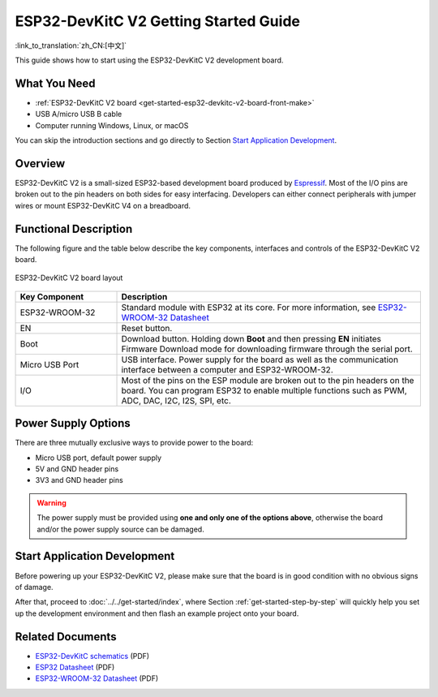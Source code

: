 ESP32-DevKitC V2 Getting Started Guide
======================================

:link_to_translation:`zh_CN:[中文]`

This guide shows how to start using the ESP32-DevKitC V2 development board.


What You Need
-------------

* :ref:`ESP32-DevKitC V2 board <get-started-esp32-devkitc-v2-board-front-make>`
* USB A/micro USB B cable
* Computer running Windows, Linux, or macOS

You can skip the introduction sections and go directly to Section `Start Application Development`_.


Overview
--------

ESP32-DevKitC V2 is a small-sized ESP32-based development board produced by `Espressif <https://espressif.com>`_. Most of the I/O pins are broken out to the pin headers on both sides for easy interfacing. Developers can either connect peripherals with jumper wires or mount ESP32-DevKitC V4 on a breadboard.


Functional Description
----------------------

The following figure and the table below describe the key components, interfaces and controls of the ESP32-DevKitC V2 board.

.. _get-started-esp32-devkitc-v2-board-front-make:

.. figure:: ../../../_static/esp32-devkitc-v2-functional-overview.png
    :align: center
    :alt: ESP32-DevKitC V2 board layout
    :figclass: align-center

    ESP32-DevKitC V2 board layout


.. list-table::
    :widths: 25 75
    :header-rows: 1

    * - Key Component
      - Description
    * - ESP32-WROOM-32
      - Standard module with ESP32 at its core. For more information, see `ESP32-WROOM-32 Datasheet <https://espressif.com/sites/default/files/documentation/esp32-wroom-32_datasheet_en.pdf>`_
    * - EN
      - Reset button.
    * - Boot
      - Download button. Holding down **Boot** and then pressing **EN** initiates Firmware Download mode for downloading firmware through the serial port.
    * - Micro USB Port
      - USB interface. Power supply for the board as well as the communication interface between a computer and ESP32-WROOM-32.
    * - I/O
      - Most of the pins on the ESP module are broken out to the pin headers on the board. You can program ESP32 to enable multiple functions such as PWM, ADC, DAC, I2C, I2S, SPI, etc.


Power Supply Options
--------------------

There are three mutually exclusive ways to provide power to the board:

* Micro USB port, default power supply
* 5V and GND header pins
* 3V3 and GND header pins

.. warning::

    The power supply must be provided using **one and only one of the options above**, otherwise the board and/or the power supply source can be damaged.


Start Application Development
------------------------------

Before powering up your ESP32-DevKitC V2, please make sure that the board is in good condition with no obvious signs of damage.

After that, proceed to :doc:`../../get-started/index`, where Section :ref:`get-started-step-by-step` will quickly help you set up the development environment and then flash an example project onto your board.


Related Documents
-----------------

* `ESP32-DevKitC schematics <https://dl.espressif.com/dl/schematics/ESP32-Core-Board-V2_sch.pdf>`_ (PDF)
* `ESP32 Datasheet <https://www.espressif.com/sites/default/files/documentation/esp32_datasheet_en.pdf>`_ (PDF)
* `ESP32-WROOM-32 Datasheet <https://espressif.com/sites/default/files/documentation/esp32-wroom-32_datasheet_en.pdf>`_ (PDF)

